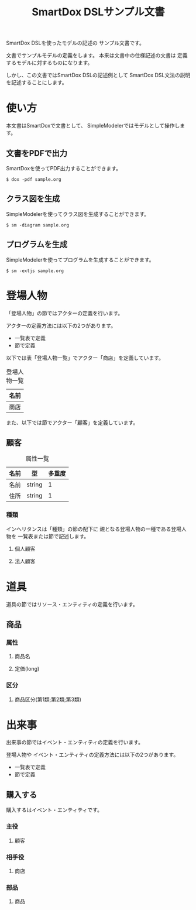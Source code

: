 #+title: SmartDox DSLサンプル文書

SmartDox DSLを使ったモデルの記述の
サンプル文書です。

文書でサンプルモデルの定義をします。
本来は文書中の仕様記述の文書は
定義するモデルに対するものになります。

しかし、この文書ではSmartDox DSLの記述例として
SmartDox DSL文法の説明を記述することにします。

* 使い方

本文書はSmartDoxで文書として、
SimpleModelerではモデルとして操作します。

** 文書をPDFで出力

SmartDoxを使ってPDF出力することができます。

#+begin_src console
$ dox -pdf sample.org
#+end_src

** クラス図を生成

SimpleModelerを使ってクラス図を生成することができます。

#+begin_src console
$ sm -diagram sample.org
#+end_src

** プログラムを生成

SimpleModelerを使ってプログラムを生成することができます。

#+begin_src console
$ sm -extjs sample.org
#+end_src

* 登場人物

「登場人物」の節ではアクターの定義を行います。

アクターの定義方法には以下の2つがあります。

- 一覧表で定義
- 節で定義

以下では表「登場人物一覧」でアクター「商店」を定義しています。

#+caption: 登場人物一覧
| 名前 |
|------|
| 商店 |

また、以下では節でアクター「顧客」を定義しています。

** 顧客

#+caption: 属性一覧
| 名前 | 型     | 多重度 |
|------+--------+--------|
| 名前 | string |      1 |
| 住所 | string |      1 |

*** 種類

インヘリタンスは「種類」の節の配下に
親となる登場人物の一種である登場人物を
一覧表または節で記述します。

**** 個人顧客

**** 法人顧客

* 道具

道具の節ではリソース・エンティティの定義を行います。

** 商品
*** 属性
**** 商品名
**** 定価(long)
*** 区分
**** 商品区分(第1類;第2類;第3類)

* 出来事

出来事の節ではイベント・エンティティの定義を行います。

登場人物や
イベント・エンティティの定義方法には以下の2つがあります。

- 一覧表で定義
- 節で定義

** 購入する

購入するはイベント・エンティティです。

*** 主役
**** 顧客
*** 相手役
**** 商店
*** 部品
**** 商品
